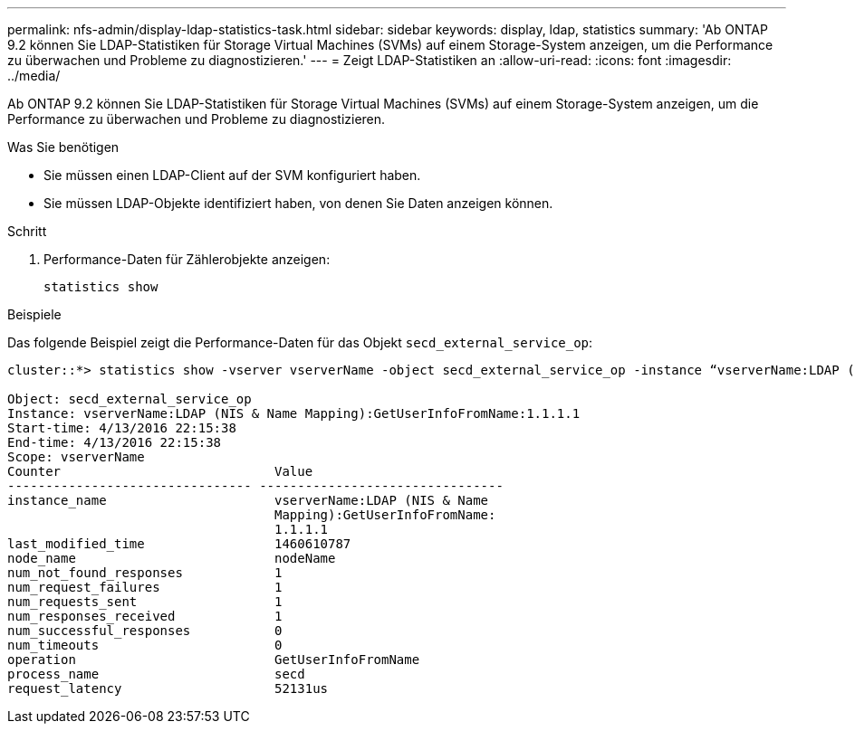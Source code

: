 ---
permalink: nfs-admin/display-ldap-statistics-task.html 
sidebar: sidebar 
keywords: display, ldap, statistics 
summary: 'Ab ONTAP 9.2 können Sie LDAP-Statistiken für Storage Virtual Machines (SVMs) auf einem Storage-System anzeigen, um die Performance zu überwachen und Probleme zu diagnostizieren.' 
---
= Zeigt LDAP-Statistiken an
:allow-uri-read: 
:icons: font
:imagesdir: ../media/


[role="lead"]
Ab ONTAP 9.2 können Sie LDAP-Statistiken für Storage Virtual Machines (SVMs) auf einem Storage-System anzeigen, um die Performance zu überwachen und Probleme zu diagnostizieren.

.Was Sie benötigen
* Sie müssen einen LDAP-Client auf der SVM konfiguriert haben.
* Sie müssen LDAP-Objekte identifiziert haben, von denen Sie Daten anzeigen können.


.Schritt
. Performance-Daten für Zählerobjekte anzeigen:
+
`statistics show`



.Beispiele
Das folgende Beispiel zeigt die Performance-Daten für das Objekt `secd_external_service_op`:

[listing]
----
cluster::*> statistics show -vserver vserverName -object secd_external_service_op -instance “vserverName:LDAP (NIS & Name Mapping):GetUserInfoFromName:1.1.1.1”

Object: secd_external_service_op
Instance: vserverName:LDAP (NIS & Name Mapping):GetUserInfoFromName:1.1.1.1
Start-time: 4/13/2016 22:15:38
End-time: 4/13/2016 22:15:38
Scope: vserverName
Counter                            Value
-------------------------------- --------------------------------
instance_name                      vserverName:LDAP (NIS & Name
                                   Mapping):GetUserInfoFromName:
                                   1.1.1.1
last_modified_time                 1460610787
node_name                          nodeName
num_not_found_responses            1
num_request_failures               1
num_requests_sent                  1
num_responses_received             1
num_successful_responses           0
num_timeouts                       0
operation                          GetUserInfoFromName
process_name                       secd
request_latency                    52131us
----